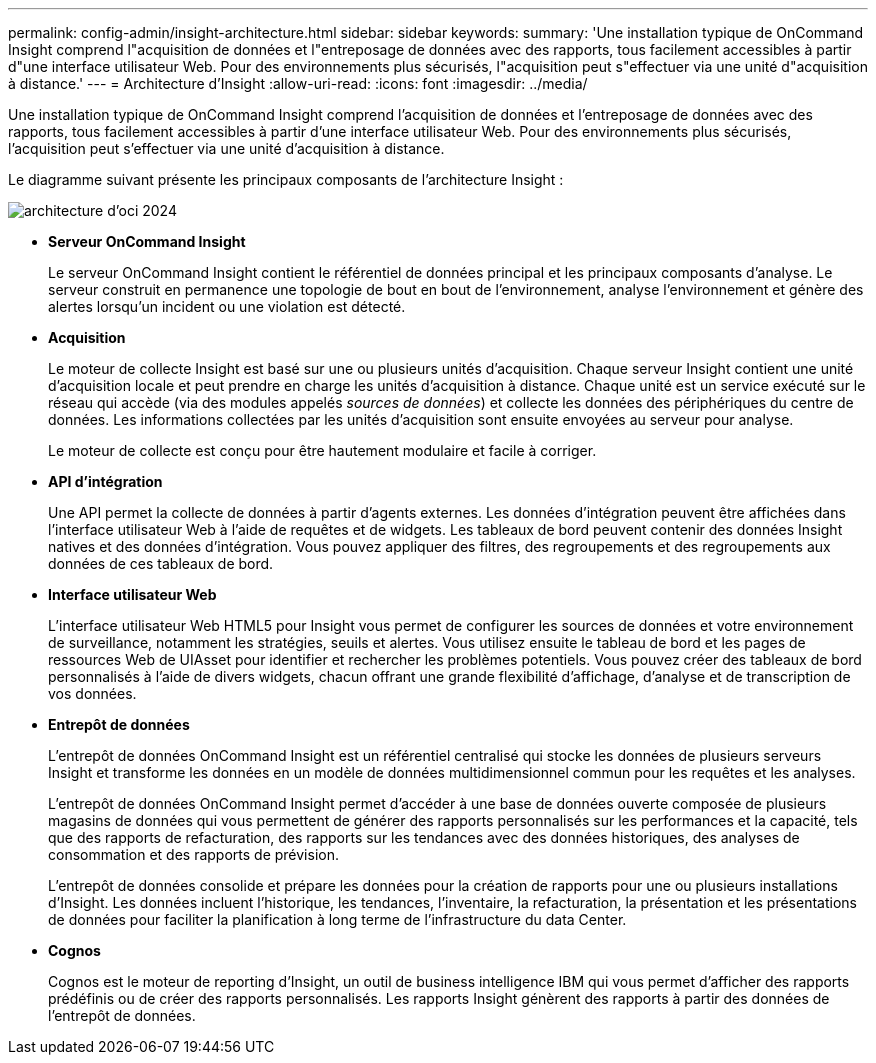 ---
permalink: config-admin/insight-architecture.html 
sidebar: sidebar 
keywords:  
summary: 'Une installation typique de OnCommand Insight comprend l"acquisition de données et l"entreposage de données avec des rapports, tous facilement accessibles à partir d"une interface utilisateur Web. Pour des environnements plus sécurisés, l"acquisition peut s"effectuer via une unité d"acquisition à distance.' 
---
= Architecture d'Insight
:allow-uri-read: 
:icons: font
:imagesdir: ../media/


[role="lead"]
Une installation typique de OnCommand Insight comprend l'acquisition de données et l'entreposage de données avec des rapports, tous facilement accessibles à partir d'une interface utilisateur Web. Pour des environnements plus sécurisés, l'acquisition peut s'effectuer via une unité d'acquisition à distance.

Le diagramme suivant présente les principaux composants de l'architecture Insight :

image::../media/oci-architecture-2024.png[architecture d'oci 2024]

* *Serveur OnCommand Insight*
+
Le serveur OnCommand Insight contient le référentiel de données principal et les principaux composants d'analyse. Le serveur construit en permanence une topologie de bout en bout de l'environnement, analyse l'environnement et génère des alertes lorsqu'un incident ou une violation est détecté.

* *Acquisition*
+
Le moteur de collecte Insight est basé sur une ou plusieurs unités d'acquisition. Chaque serveur Insight contient une unité d'acquisition locale et peut prendre en charge les unités d'acquisition à distance. Chaque unité est un service exécuté sur le réseau qui accède (via des modules appelés _sources de données_) et collecte les données des périphériques du centre de données. Les informations collectées par les unités d'acquisition sont ensuite envoyées au serveur pour analyse.

+
Le moteur de collecte est conçu pour être hautement modulaire et facile à corriger.

* *API d'intégration*
+
Une API permet la collecte de données à partir d'agents externes. Les données d'intégration peuvent être affichées dans l'interface utilisateur Web à l'aide de requêtes et de widgets. Les tableaux de bord peuvent contenir des données Insight natives et des données d'intégration. Vous pouvez appliquer des filtres, des regroupements et des regroupements aux données de ces tableaux de bord.

* *Interface utilisateur Web*
+
L'interface utilisateur Web HTML5 pour Insight vous permet de configurer les sources de données et votre environnement de surveillance, notamment les stratégies, seuils et alertes. Vous utilisez ensuite le tableau de bord et les pages de ressources Web de UIAsset pour identifier et rechercher les problèmes potentiels. Vous pouvez créer des tableaux de bord personnalisés à l'aide de divers widgets, chacun offrant une grande flexibilité d'affichage, d'analyse et de transcription de vos données.

* *Entrepôt de données*
+
L'entrepôt de données OnCommand Insight est un référentiel centralisé qui stocke les données de plusieurs serveurs Insight et transforme les données en un modèle de données multidimensionnel commun pour les requêtes et les analyses.

+
L'entrepôt de données OnCommand Insight permet d'accéder à une base de données ouverte composée de plusieurs magasins de données qui vous permettent de générer des rapports personnalisés sur les performances et la capacité, tels que des rapports de refacturation, des rapports sur les tendances avec des données historiques, des analyses de consommation et des rapports de prévision.

+
L'entrepôt de données consolide et prépare les données pour la création de rapports pour une ou plusieurs installations d'Insight. Les données incluent l'historique, les tendances, l'inventaire, la refacturation, la présentation et les présentations de données pour faciliter la planification à long terme de l'infrastructure du data Center.

* *Cognos*
+
Cognos est le moteur de reporting d'Insight, un outil de business intelligence IBM qui vous permet d'afficher des rapports prédéfinis ou de créer des rapports personnalisés. Les rapports Insight génèrent des rapports à partir des données de l'entrepôt de données.


